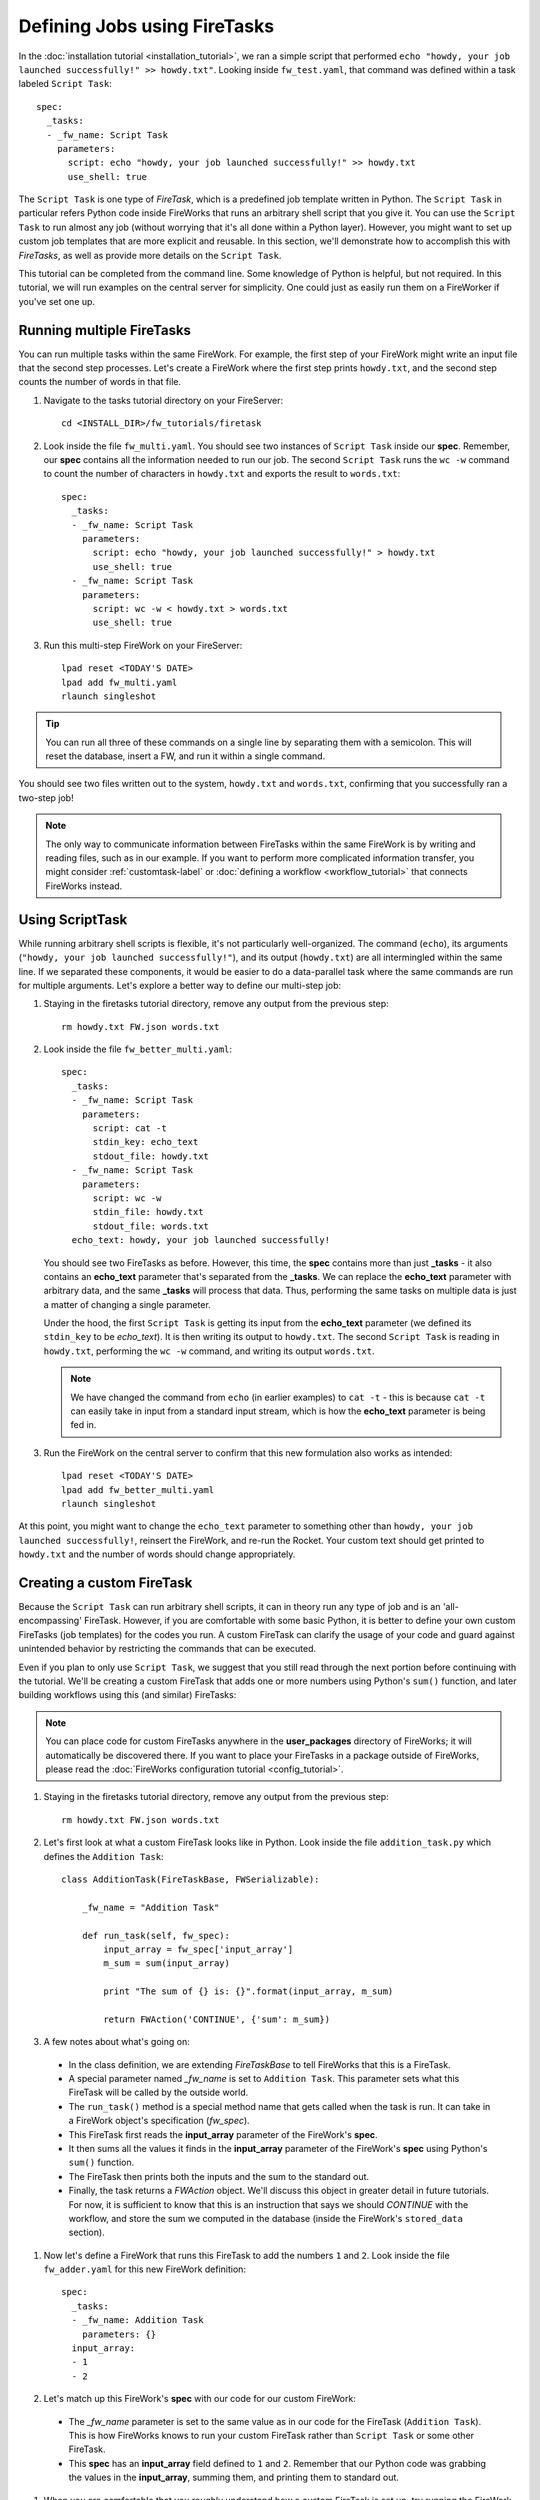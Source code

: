 =============================
Defining Jobs using FireTasks
=============================

In the :doc:`installation tutorial <installation_tutorial>`, we ran a simple script that performed ``echo "howdy, your job launched successfully!" >> howdy.txt"``. Looking inside ``fw_test.yaml``, that command was defined within a task labeled ``Script Task``::

    spec:
      _tasks:
      - _fw_name: Script Task
        parameters:
          script: echo "howdy, your job launched successfully!" >> howdy.txt
          use_shell: true

The ``Script Task`` is one type of *FireTask*, which is a predefined job template written in Python. The ``Script Task`` in particular refers Python code inside FireWorks that runs an arbitrary shell script that you give it. You can use the ``Script Task`` to run almost any job (without worrying that it's all done within a Python layer). However, you might want to set up custom job templates that are more explicit and reusable. In this section, we'll demonstrate how to accomplish this with *FireTasks*, as well as provide more details on the ``Script Task``.

This tutorial can be completed from the command line. Some knowledge of Python is helpful, but not required. In this tutorial, we will run examples on the central server for simplicity. One could just as easily run them on a FireWorker if you've set one up.

Running multiple FireTasks
--------------------------

You can run multiple tasks within the same FireWork. For example, the first step of your FireWork might write an input file that the second step processes. Let's create a FireWork where the first step prints ``howdy.txt``, and the second step counts the number of words in that file.

1. Navigate to the tasks tutorial directory on your FireServer::

    cd <INSTALL_DIR>/fw_tutorials/firetask

#. Look inside the file ``fw_multi.yaml``. You should see two instances of ``Script Task`` inside our **spec**. Remember, our **spec** contains all the information needed to run our job. The second ``Script Task`` runs the ``wc -w`` command to count the number of characters in ``howdy.txt`` and exports the result to ``words.txt``::

    spec:
      _tasks:
      - _fw_name: Script Task
        parameters:
          script: echo "howdy, your job launched successfully!" > howdy.txt
          use_shell: true
      - _fw_name: Script Task
        parameters:
          script: wc -w < howdy.txt > words.txt
          use_shell: true

#. Run this multi-step FireWork on your FireServer::

	 lpad reset <TODAY'S DATE>
	 lpad add fw_multi.yaml
	 rlaunch singleshot

.. tip:: You can run all three of these commands on a single line by separating them with a semicolon. This will reset the database, insert a FW, and run it within a single command.

You should see two files written out to the system, ``howdy.txt`` and ``words.txt``, confirming that you successfully ran a two-step job!

.. note:: The only way to communicate information between FireTasks within the same FireWork is by writing and reading files, such as in our example. If you want to perform more complicated information transfer, you might consider :ref:`customtask-label` or :doc:`defining a workflow <workflow_tutorial>` that connects FireWorks instead.

Using ScriptTask
--------------------

While running arbitrary shell scripts is flexible, it's not particularly well-organized. The command (``echo``), its arguments (``"howdy, your job launched successfully!"``), and its output (``howdy.txt``) are all intermingled within the same line. If we separated these components, it would be easier to do a data-parallel task where the same commands are run for multiple arguments. Let's explore a better way to define our multi-step job:

1. Staying in the firetasks tutorial directory, remove any output from the previous step::

    rm howdy.txt FW.json words.txt

#. Look inside the file ``fw_better_multi.yaml``::

    spec:
      _tasks:
      - _fw_name: Script Task
        parameters:
          script: cat -t
          stdin_key: echo_text
          stdout_file: howdy.txt
      - _fw_name: Script Task
        parameters:
          script: wc -w
          stdin_file: howdy.txt
          stdout_file: words.txt
      echo_text: howdy, your job launched successfully!

   You should see two FireTasks as before. However, this time, the **spec** contains more than just **_tasks** - it also contains an **echo_text** parameter that's separated from the **_tasks**. We can replace the **echo_text** parameter with arbitrary data, and the same **_tasks** will process that data. Thus, performing the same tasks on multiple data is just a matter of changing a single parameter.

   Under the hood, the first ``Script Task`` is getting its input from the **echo_text** parameter (we defined its ``stdin_key`` to be *echo_text*). It is then writing its output to ``howdy.txt``. The second ``Script Task`` is reading in ``howdy.txt``, performing the ``wc -w`` command, and writing its output ``words.txt``.

   .. note:: We have changed the command from ``echo`` (in earlier examples) to ``cat -t`` - this is because ``cat -t`` can easily take in input from a standard input stream, which is how the **echo_text** parameter is being fed in.

#. Run the FireWork on the central server to confirm that this new formulation also works as intended::

	lpad reset <TODAY'S DATE>
	lpad add fw_better_multi.yaml
	rlaunch singleshot

At this point, you might want to change the ``echo_text`` parameter to something other than ``howdy, your job launched successfully!``, reinsert the FireWork, and re-run the Rocket. Your custom text should get printed to ``howdy.txt`` and the number of words should change appropriately.

.. _customtask-label:

Creating a custom FireTask
--------------------------

Because the ``Script Task`` can run arbitrary shell scripts, it can in theory run any type of job and is an 'all-encompassing' FireTask. However, if you are comfortable with some basic Python, it is better to define your own custom FireTasks (job templates) for the codes you run. A custom FireTask can clarify the usage of your code and guard against unintended behavior by restricting the commands that can be executed.

Even if you plan to only use ``Script Task``, we suggest that you still read through the next portion before continuing with the tutorial. We'll be creating a custom FireTask that adds one or more numbers using Python's ``sum()`` function, and later building workflows using this (and similar) FireTasks:

.. note:: You can place code for custom FireTasks anywhere in the **user_packages** directory of FireWorks; it will automatically be discovered there. If you want to place your FireTasks in a package outside of FireWorks, please read the :doc:`FireWorks configuration tutorial <config_tutorial>`.

1. Staying in the firetasks tutorial directory, remove any output from the previous step::

    rm howdy.txt FW.json words.txt

#. Let's first look at what a custom FireTask looks like in Python. Look inside the file ``addition_task.py`` which defines the ``Addition Task``::

    class AdditionTask(FireTaskBase, FWSerializable):

        _fw_name = "Addition Task"

        def run_task(self, fw_spec):
            input_array = fw_spec['input_array']
            m_sum = sum(input_array)

            print "The sum of {} is: {}".format(input_array, m_sum)

            return FWAction('CONTINUE', {'sum': m_sum})

#. A few notes about what's going on:

 * In the class definition, we are extending *FireTaskBase* to tell FireWorks that this is a FireTask.
 * A special parameter named *_fw_name* is set to ``Addition Task``. This parameter sets what this FireTask will be called by the outside world.
 * The ``run_task()`` method is a special method name that gets called when the task is run. It can take in a FireWork object's specification (*fw_spec*).
 * This FireTask first reads the **input_array** parameter of the FireWork's **spec**.
 * It then sums all the values it finds in the **input_array** parameter of the FireWork's **spec** using Python's ``sum()`` function.
 * The FireTask then prints both the inputs and the sum to the standard out.
 * Finally, the task returns a *FWAction* object. We'll discuss this object in greater detail in future tutorials. For now, it is sufficient to know that this is an instruction that says we should *CONTINUE* with the workflow, and store the sum we computed in the database (inside the FireWork's ``stored_data`` section).

#. Now let's define a FireWork that runs this FireTask to add the numbers ``1`` and ``2``. Look inside the file ``fw_adder.yaml`` for this new FireWork definition::

    spec:
      _tasks:
      - _fw_name: Addition Task
        parameters: {}
      input_array:
      - 1
      - 2

#. Let's match up this FireWork's **spec** with our code for our custom FireWork:

 * The *_fw_name* parameter is set to the same value as in our code for the FireTask (``Addition Task``). This is how FireWorks knows to run your custom FireTask rather than ``Script Task`` or some other FireTask.
 * This **spec** has an **input_array** field defined to ``1`` and ``2``. Remember that our Python code was grabbing the values in the **input_array**, summing them, and printing them to standard out.

#. When you are comfortable that you roughly understand how a custom FireTask is set up, try running the FireWork on the central server to confirm that the ``Addition Task`` works::

	lpad reset <TODAY'S DATE>
	lpad add fw_adder.yaml
	rlaunch --silencer singleshot

.. note:: The ``--silencer`` option suppresses log messages.

# Confirm that the *sum* is not only printed to the screen, but also stored in our FireWork in the ``stored_data`` section::

    lpad get_fw 1

Next up: Workflows!
-------------------

With custom FireTasks, you can go beyond the limitations of running shell commands and execute arbitrary Python code templates. Furthermore, these templates can operate on data from the ``spec`` of the FireWork. For example, the ``Addition Task`` used the ``input_array`` from the spec to decide what numbers to add. By using the same FireWork with different values in the ``spec``, one could execute a data-parallel application.

While one could construct an entire workflow by chaining together multiple FireTasks within a single FireWork, this is often not ideal. For example, we might want to switch between different FireWorkers for different parts of the workflow depending on the computing requirements for each step. Or, we might have a restriction on walltime that necessitates breaking up the workflow into more atomic steps. Finally, we might want to employ complex branching logic or error-correction that would be cumbersome to employ within a single FireWork. The next step in the tutorial is to explore :doc:`connecting together FireWorks into a workflow <workflow_tutorial>`.